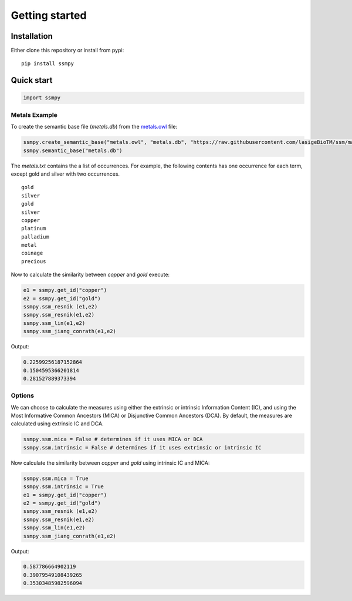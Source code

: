 
****************
Getting started
****************


Installation
=============

Either clone this repository or install from pypi:

::

    pip install ssmpy

Quick start
============

.. code::

    import ssmpy

Metals Example
~~~~~~~~~~~~~~




To create the semantic base file (*metals.db*) from the `metals.owl  <https://github.com/lasigeBioTM/DiShIn/blob/master/metals.owl>`_
file:

.. code-block:: python

    ssmpy.create_semantic_base("metals.owl", "metals.db", "https://raw.githubusercontent.com/lasigeBioTM/ssm/master/metals.owl#", "http://www.w3.org/2000/01/rdf-schema#subClassOf", "metals.txt")
    ssmpy.semantic_base("metals.db")


The *metals.txt* contains the a list of occurrences. For example, the
following contents has one occurrence for each term, except gold and
silver with two occurrences.
::  

    gold
    silver
    gold
    silver
    copper
    platinum
    palladium
    metal
    coinage
    precious

Now to calculate the similarity between *copper* and *gold* execute:

.. code-block:: python

    e1 = ssmpy.get_id("copper")
    e2 = ssmpy.get_id("gold")
    ssmpy.ssm_resnik (e1,e2)
    ssmpy.ssm_resnik(e1,e2)
    ssmpy.ssm_lin(e1,e2)
    ssmpy.ssm_jiang_conrath(e1,e2)


Output:

.. code-block:: python

    0.22599256187152864
    0.1504595366201814
    0.281527889373394


Options
~~~~~~~

We can choose to calculate the measures using either the extrinsic or intrinsic Information Content (IC), and using the Most Informative Common Ancestors (MICA) or Disjunctive Common Ancestors (DCA). By default, the measures are calculated using extrinsic IC and DCA.

.. code-block:: python

     ssmpy.ssm.mica = False # determines if it uses MICA or DCA
     ssmpy.ssm.intrinsic = False # determines if it uses extrinsic or intrinsic IC

Now calculate the similarity between *copper* and *gold* using intrinsic IC and MICA:

.. code-block:: python

    ssmpy.ssm.mica = True
    ssmpy.ssm.intrinsic = True
    e1 = ssmpy.get_id("copper")
    e2 = ssmpy.get_id("gold")
    ssmpy.ssm_resnik (e1,e2)
    ssmpy.ssm_resnik(e1,e2)
    ssmpy.ssm_lin(e1,e2)
    ssmpy.ssm_jiang_conrath(e1,e2)


Output:

.. code-block:: python

    0.587786664902119
    0.39079549108439265
    0.35303485982596094






